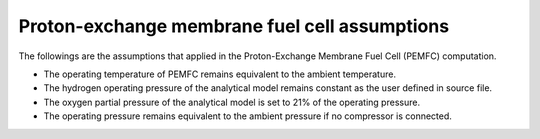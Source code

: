 .. _assumptions-pemfc:

==============================================
Proton-exchange membrane fuel cell assumptions
==============================================

The followings are the assumptions that applied in the Proton-Exchange Membrane Fuel Cell (PEMFC) computation.

* The operating temperature of PEMFC remains equivalent to the ambient temperature.
* The hydrogen operating pressure of the analytical model remains constant as the user defined in source file.
* The oxygen partial pressure of the analytical model is set to 21% of the operating pressure.
* The operating pressure remains equivalent to the ambient pressure if no compressor is connected.